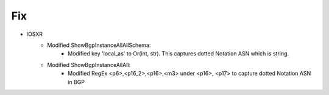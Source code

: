 --------------------------------------------------------------------------------
                            Fix
--------------------------------------------------------------------------------
* IOSXR
    * Modified ShowBgpInstanceAllAllSchema:
        * Modified key 'local_as' to Or(int, str). This captures dotted Notation ASN which is string.
    * Modified ShowBgpInstanceAllAll:
        * Modified RegEx <p6>,<p16_2>,<p16>,<m3> under <p16>, <p17> to capture dotted Notation ASN in BGP

